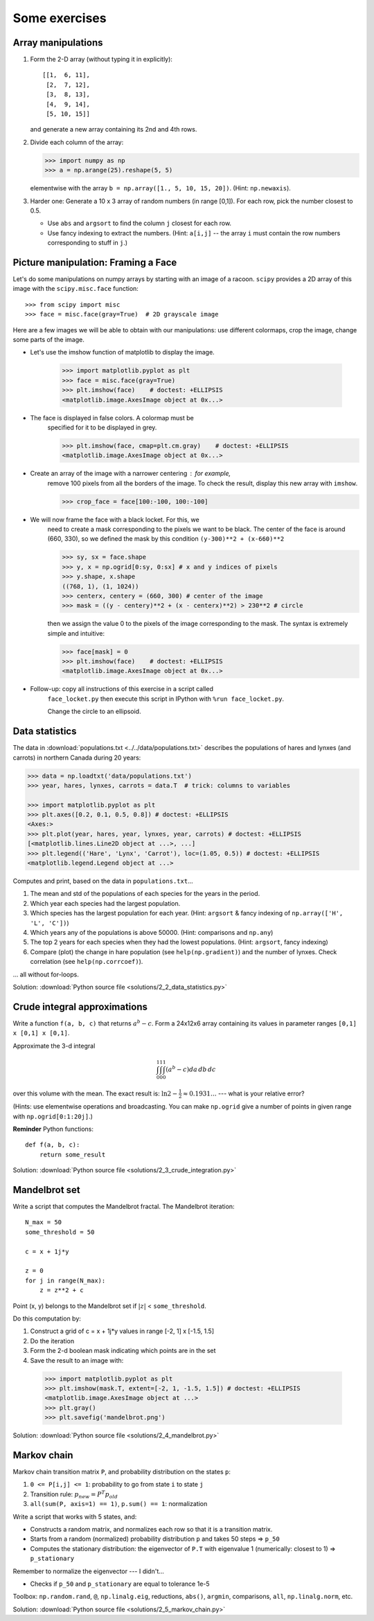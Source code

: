 .. for doctests
   >>> import matplotlib.pyplot as plt
   >>> plt.switch_backend("Agg")

.. _numpy_exercises:

Some exercises
==============

Array manipulations
--------------------

1. Form the 2-D array (without typing it in explicitly)::

        [[1,  6, 11],
         [2,  7, 12],
         [3,  8, 13],
         [4,  9, 14],
         [5, 10, 15]]

   and generate a new array containing its 2nd and 4th rows.

2. Divide each column of the array:

   .. sourcecode:: pycon

        >>> import numpy as np
        >>> a = np.arange(25).reshape(5, 5)

   elementwise with the array ``b = np.array([1., 5, 10, 15, 20])``.
   (Hint: ``np.newaxis``).

3. Harder one: Generate a 10 x 3 array of random numbers (in range [0,1]).
   For each row, pick the number closest to 0.5.

   - Use ``abs`` and ``argsort`` to find the column ``j`` closest for
     each row.

   - Use fancy indexing to extract the numbers.  (Hint: ``a[i,j]`` --
     the array ``i`` must contain the row numbers corresponding to stuff in
     ``j``.)


Picture manipulation: Framing a Face
------------------------------------

Let's do some manipulations on numpy arrays by starting with an image
of a racoon.  ``scipy`` provides a 2D array of this image with the
``scipy.misc.face`` function::


    >>> from scipy import misc
    >>> face = misc.face(gray=True)  # 2D grayscale image

Here are a few images we will be able to obtain with our manipulations:
use different colormaps, crop the image, change some parts of the image.

.. image:: images/faces.png
    :align: center

* Let's use the imshow function of matplotlib to display the image.

    .. sourcecode:: pycon

        >>> import matplotlib.pyplot as plt
        >>> face = misc.face(gray=True)
        >>> plt.imshow(face)    # doctest: +ELLIPSIS
        <matplotlib.image.AxesImage object at 0x...>

* The face is displayed in false colors. A colormap must be
    specified for it to be displayed in grey.

    .. sourcecode:: pycon

        >>> plt.imshow(face, cmap=plt.cm.gray)    # doctest: +ELLIPSIS
        <matplotlib.image.AxesImage object at 0x...>

* Create an array of the image with a narrower centering : for example,
    remove 100 pixels from all the borders of the image. To check the result,
    display this new array with ``imshow``.

    .. sourcecode:: pycon

        >>> crop_face = face[100:-100, 100:-100]

* We will now frame the face with a black locket. For this, we
    need to create a mask corresponding to the pixels we want to be
    black. The center of the face is around (660, 330), so we defined
    the mask by this condition ``(y-300)**2 + (x-660)**2``

    .. sourcecode:: pycon

        >>> sy, sx = face.shape
        >>> y, x = np.ogrid[0:sy, 0:sx] # x and y indices of pixels
        >>> y.shape, x.shape
        ((768, 1), (1, 1024))
        >>> centerx, centery = (660, 300) # center of the image
        >>> mask = ((y - centery)**2 + (x - centerx)**2) > 230**2 # circle

    then we assign the value 0 to the pixels of the image corresponding
    to the mask. The syntax is extremely simple and intuitive:

    .. sourcecode:: pycon

        >>> face[mask] = 0
        >>> plt.imshow(face)    # doctest: +ELLIPSIS
        <matplotlib.image.AxesImage object at 0x...>

* Follow-up: copy all instructions of this exercise in a script called
    ``face_locket.py`` then execute this script in IPython with ``%run
    face_locket.py``.

    Change the circle to an ellipsoid.

Data statistics
----------------

The data in :download:`populations.txt <../../data/populations.txt>`
describes the populations of hares and lynxes (and carrots) in
northern Canada during 20 years:

.. sourcecode:: pycon

 >>> data = np.loadtxt('data/populations.txt')
 >>> year, hares, lynxes, carrots = data.T  # trick: columns to variables

 >>> import matplotlib.pyplot as plt
 >>> plt.axes([0.2, 0.1, 0.5, 0.8]) # doctest: +ELLIPSIS
 <Axes:> 
 >>> plt.plot(year, hares, year, lynxes, year, carrots) # doctest: +ELLIPSIS
 [<matplotlib.lines.Line2D object at ...>, ...]
 >>> plt.legend(('Hare', 'Lynx', 'Carrot'), loc=(1.05, 0.5)) # doctest: +ELLIPSIS
 <matplotlib.legend.Legend object at ...>

.. image:: auto_examples/images/sphx_glr_plot_populations_001.png
   :width: 50%
   :target: auto_examples/plot_populations.html
   :align: center

Computes and print, based on the data in ``populations.txt``...

1. The mean and std of the populations of each species for the years
   in the period.

2. Which year each species had the largest population.

3. Which species has the largest population for each year.
   (Hint: ``argsort`` & fancy indexing of
   ``np.array(['H', 'L', 'C'])``)

4. Which years any of the populations is above 50000.
   (Hint: comparisons and ``np.any``)

5. The top 2 years for each species when they had the lowest
   populations. (Hint: ``argsort``, fancy indexing)

6. Compare (plot) the change in hare population (see
   ``help(np.gradient)``) and the number of lynxes. Check correlation
   (see ``help(np.corrcoef)``).

... all without for-loops.

Solution: :download:`Python source file <solutions/2_2_data_statistics.py>`

Crude integral approximations
-----------------------------

Write a function ``f(a, b, c)`` that returns :math:`a^b - c`.  Form
a 24x12x6 array containing its values in parameter ranges ``[0,1] x
[0,1] x [0,1]``.

Approximate the 3-d integral

.. math:: \int_0^1\int_0^1\int_0^1(a^b-c)da\,db\,dc

over this volume with the mean.  The exact result is: :math:`\ln 2 -
\frac{1}{2}\approx0.1931\ldots` --- what is your relative error?

(Hints: use elementwise operations and broadcasting.
You can make ``np.ogrid`` give a number of points in given range
with ``np.ogrid[0:1:20j]``.)

**Reminder** Python functions::

    def f(a, b, c):
        return some_result

Solution: :download:`Python source file <solutions/2_3_crude_integration.py>`

Mandelbrot set
---------------

.. image:: auto_examples/images/sphx_glr_plot_mandelbrot_001.png
   :width: 50%
   :target: auto_examples/plot_mandelbrot.html
   :align: center

Write a script that computes the Mandelbrot fractal. The Mandelbrot
iteration::

    N_max = 50
    some_threshold = 50

    c = x + 1j*y

    z = 0
    for j in range(N_max):
        z = z**2 + c

Point (x, y) belongs to the Mandelbrot set if :math:`|z|` <
``some_threshold``.

Do this computation by:

.. For doctests
   >>> mask = np.ones((3, 3))

1. Construct a grid of c = x + 1j*y values in range [-2, 1] x [-1.5, 1.5]

2. Do the iteration

3. Form the 2-d boolean mask indicating which points are in the set

4. Save the result to an image with:

  .. sourcecode:: pycon

    >>> import matplotlib.pyplot as plt
    >>> plt.imshow(mask.T, extent=[-2, 1, -1.5, 1.5]) # doctest: +ELLIPSIS
    <matplotlib.image.AxesImage object at ...>
    >>> plt.gray()
    >>> plt.savefig('mandelbrot.png')

Solution: :download:`Python source file <solutions/2_4_mandelbrot.py>`

Markov chain
-------------

.. image:: images/markov-chain.png

Markov chain transition matrix ``P``, and probability distribution on
the states ``p``:

1. ``0 <= P[i,j] <= 1``: probability to go from state ``i`` to state ``j``

2. Transition rule: :math:`p_{new} = P^T p_{old}`

3. ``all(sum(P, axis=1) == 1)``, ``p.sum() == 1``: normalization

Write a script that works with 5 states, and:

- Constructs a random matrix, and normalizes each row so that it
  is a transition matrix.

- Starts from a random (normalized) probability distribution
  ``p`` and takes 50 steps => ``p_50``

- Computes the stationary distribution: the eigenvector of ``P.T``
  with eigenvalue 1 (numerically: closest to 1) => ``p_stationary``

Remember to normalize the eigenvector --- I didn't...

- Checks if ``p_50`` and ``p_stationary`` are equal to tolerance 1e-5

Toolbox: ``np.random.rand``, ``@``, ``np.linalg.eig``,
reductions, ``abs()``, ``argmin``, comparisons, ``all``,
``np.linalg.norm``, etc.

Solution: :download:`Python source file <solutions/2_5_markov_chain.py>`


